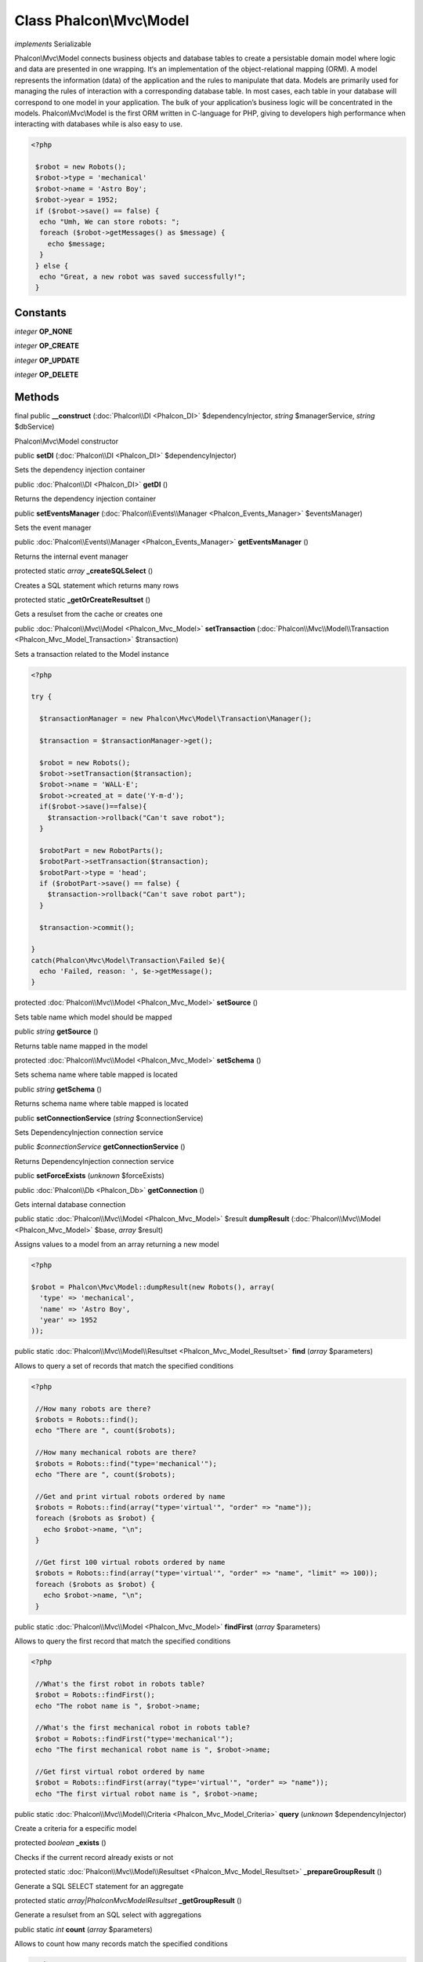 Class **Phalcon\\Mvc\\Model**
=============================

*implements* Serializable

Phalcon\\Mvc\\Model connects business objects and database tables to create a persistable domain model where logic and data are presented in one wrapping. It‘s an implementation of the object-relational mapping (ORM).   A model represents the information (data) of the application and the rules to manipulate that data. Models are primarily used for managing the rules of interaction with a corresponding database table. In most cases, each table in your database will correspond to one model in your application. The bulk of your application’s business logic will be concentrated in the models.   Phalcon\\Mvc\\Model is the first ORM written in C-language for PHP, giving to developers high performance when interacting with databases while is also easy to use.   

.. code-block:: php

    <?php

     $robot = new Robots();
     $robot->type = 'mechanical'
     $robot->name = 'Astro Boy';
     $robot->year = 1952;
     if ($robot->save() == false) {
      echo "Umh, We can store robots: ";
      foreach ($robot->getMessages() as $message) {
        echo $message;
      }
     } else {
      echo "Great, a new robot was saved successfully!";
     }



Constants
---------

*integer* **OP_NONE**

*integer* **OP_CREATE**

*integer* **OP_UPDATE**

*integer* **OP_DELETE**

Methods
---------

final public  **__construct** (:doc:`Phalcon\\DI <Phalcon_DI>` $dependencyInjector, *string* $managerService, *string* $dbService)

Phalcon\\Mvc\\Model constructor



public  **setDI** (:doc:`Phalcon\\DI <Phalcon_DI>` $dependencyInjector)

Sets the dependency injection container



public :doc:`Phalcon\\DI <Phalcon_DI>`  **getDI** ()

Returns the dependency injection container



public  **setEventsManager** (:doc:`Phalcon\\Events\\Manager <Phalcon_Events_Manager>` $eventsManager)

Sets the event manager



public :doc:`Phalcon\\Events\\Manager <Phalcon_Events_Manager>`  **getEventsManager** ()

Returns the internal event manager



protected static *array*  **_createSQLSelect** ()

Creates a SQL statement which returns many rows



protected static  **_getOrCreateResultset** ()

Gets a resulset from the cache or creates one



public :doc:`Phalcon\\Mvc\\Model <Phalcon_Mvc_Model>`  **setTransaction** (:doc:`Phalcon\\Mvc\\Model\\Transaction <Phalcon_Mvc_Model_Transaction>` $transaction)

Sets a transaction related to the Model instance 

.. code-block:: php

    <?php

    try {
    
      $transactionManager = new Phalcon\Mvc\Model\Transaction\Manager();
    
      $transaction = $transactionManager->get();
    
      $robot = new Robots();
      $robot->setTransaction($transaction);
      $robot->name = 'WALL·E';
      $robot->created_at = date('Y-m-d');
      if($robot->save()==false){
        $transaction->rollback("Can't save robot");
      }
    
      $robotPart = new RobotParts();
      $robotPart->setTransaction($transaction);
      $robotPart->type = 'head';
      if ($robotPart->save() == false) {
        $transaction->rollback("Can't save robot part");
      }
    
      $transaction->commit();
    
    }
    catch(Phalcon\Mvc\Model\Transaction\Failed $e){
      echo 'Failed, reason: ', $e->getMessage();
    }




protected :doc:`Phalcon\\Mvc\\Model <Phalcon_Mvc_Model>`  **setSource** ()

Sets table name which model should be mapped



public *string*  **getSource** ()

Returns table name mapped in the model



protected :doc:`Phalcon\\Mvc\\Model <Phalcon_Mvc_Model>`  **setSchema** ()

Sets schema name where table mapped is located



public *string*  **getSchema** ()

Returns schema name where table mapped is located



public  **setConnectionService** (*string* $connectionService)

Sets DependencyInjection connection service



public *$connectionService*  **getConnectionService** ()

Returns DependencyInjection connection service



public  **setForceExists** (*unknown* $forceExists)





public :doc:`Phalcon\\Db <Phalcon_Db>`  **getConnection** ()

Gets internal database connection



public static :doc:`Phalcon\\Mvc\\Model <Phalcon_Mvc_Model>`  $result **dumpResult** (:doc:`Phalcon\\Mvc\\Model <Phalcon_Mvc_Model>` $base, *array* $result)

Assigns values to a model from an array returning a new model 

.. code-block:: php

    <?php

    $robot = Phalcon\Mvc\Model::dumpResult(new Robots(), array(
      'type' => 'mechanical',
      'name' => 'Astro Boy',
      'year' => 1952
    ));




public static :doc:`Phalcon\\Mvc\\Model\\Resultset <Phalcon_Mvc_Model_Resultset>`  **find** (*array* $parameters)

Allows to query a set of records that match the specified conditions 

.. code-block:: php

    <?php

     //How many robots are there?
     $robots = Robots::find();
     echo "There are ", count($robots);
    
     //How many mechanical robots are there?
     $robots = Robots::find("type='mechanical'");
     echo "There are ", count($robots);
    
     //Get and print virtual robots ordered by name
     $robots = Robots::find(array("type='virtual'", "order" => "name"));
     foreach ($robots as $robot) {
       echo $robot->name, "\n";
     }
    
     //Get first 100 virtual robots ordered by name
     $robots = Robots::find(array("type='virtual'", "order" => "name", "limit" => 100));
     foreach ($robots as $robot) {
       echo $robot->name, "\n";
     }




public static :doc:`Phalcon\\Mvc\\Model <Phalcon_Mvc_Model>`  **findFirst** (*array* $parameters)

Allows to query the first record that match the specified conditions 

.. code-block:: php

    <?php

     //What's the first robot in robots table?
     $robot = Robots::findFirst();
     echo "The robot name is ", $robot->name;
    
     //What's the first mechanical robot in robots table?
     $robot = Robots::findFirst("type='mechanical'");
     echo "The first mechanical robot name is ", $robot->name;
    
     //Get first virtual robot ordered by name
     $robot = Robots::findFirst(array("type='virtual'", "order" => "name"));
     echo "The first virtual robot name is ", $robot->name;




public static :doc:`Phalcon\\Mvc\\Model\\Criteria <Phalcon_Mvc_Model_Criteria>`  **query** (*unknown* $dependencyInjector)

Create a criteria for a especific model



protected *boolean*  **_exists** ()

Checks if the current record already exists or not



protected static :doc:`Phalcon\\Mvc\\Model\\Resultset <Phalcon_Mvc_Model_Resultset>`  **_prepareGroupResult** ()

Generate a SQL SELECT statement for an aggregate



protected static *array|Phalcon\Mvc\Model\Resultset*  **_getGroupResult** ()

Generate a resulset from an SQL select with aggregations



public static *int*  **count** (*array* $parameters)

Allows to count how many records match the specified conditions 

.. code-block:: php

    <?php

     //How many robots are there?
     $number = Robots::count();
     echo "There are ", $number;
    
     //How many mechanical robots are there?
     $number = Robots::count("type='mechanical'");
     echo "There are ", $number, " mechanical robots";




public static *double*  **sum** (*array* $parameters)

Allows to a calculate a summatory on a column that match the specified conditions 

.. code-block:: php

    <?php

     //How much are all robots?
     $sum = Robots::sum(array('column' => 'price'));
     echo "The total price of robots is ", $sum;
    
     //How much are mechanical robots?
     $sum = Robots::sum(array("type='mechanical'", 'column' => 'price'));
     echo "The total price of mechanical robots is  ", $sum;




public static *mixed*  **maximum** (*array* $parameters)

Allows to get the maximum value of a column that match the specified conditions 

.. code-block:: php

    <?php

     //What is the maximum robot id?
     $id = Robots::maximum(array('column' => 'id'));
     echo "The maximum robot id is: ", $id;
    
     //What is the maximum id of mechanical robots?
     $sum = Robots::maximum(array("type='mechanical'", 'column' => 'id'));
     echo "The maximum robot id of mechanical robots is ", $id;




public static *mixed*  **minimum** (*array* $parameters)

Allows to get the minimum value of a column that match the specified conditions 

.. code-block:: php

    <?php

     //What is the minimum robot id?
     $id = Robots::minimum(array('column' => 'id'));
     echo "The minimum robot id is: ", $id;
    
     //What is the minimum id of mechanical robots?
     $sum = Robots::minimum(array("type='mechanical'", 'column' => 'id'));
     echo "The minimum robot id of mechanical robots is ", $id;




public static *double*  **average** (*array* $parameters)

Allows to calculate the average value on a column matching the specified conditions 

.. code-block:: php

    <?php

     //What's the average price of robots?
     $average = Robots::average(array('column' => 'price'));
     echo "The average price is ", $average;
    
     //What's the average price of mechanical robots?
     $average = Robots::average(array("type='mechanical'", 'column' => 'price'));
     echo "The average price of mechanical robots is ", $average;




protected *boolean*  **_callEvent** ()

Fires an internal event



protected *boolean*  **_callEventCancel** ()

Fires an internal event that cancels the operation



protected *boolean*  **_cancelOperation** ()

Cancel the current operation



public  **appendMessage** (:doc:`Phalcon\\Mvc\\Model\\Message <Phalcon_Mvc_Model_Message>` $message)

Appends a customized message on the validation process 

.. code-block:: php

    <?php

     use \Phalcon\Mvc\Model\Message as Message;
    
     class Robots extends Phalcon\Mvc\Model
     {
    
       public function beforeSave()
       {
         if (this->name == 'Peter') {
            $message = new Message("Sorry, but a robot cannot be named Peter");
            $this->appendMessage($message);
         }
       }
     }




protected  **validate** ()

Executes validators on every validation call 

.. code-block:: php

    <?php

    use Phalcon\Mvc\Model\Validator\ExclusionIn as ExclusionIn;
    
    class Subscriptors extends Phalcon\Mvc\Model
    {
    
    public function validation()
      {
     		$this->validate(new ExclusionIn(array(
    		'field' => 'status',
    		'domain' => array('A', 'I')
    	)));
    	if ($this->validationHasFailed() == true) {
    		return false;
    	}
    }
    
    }




public *boolean*  **validationHasFailed** ()

Check whether validation process has generated any messages 

.. code-block:: php

    <?php

    use Phalcon\Mvc\Model\Validator\ExclusionIn as ExclusionIn;
    
    class Subscriptors extends Phalcon\Mvc\Model
    {
    
    public function validation()
      {
     		$this->validate(new ExclusionIn(array(
    		'field' => 'status',
    		'domain' => array('A', 'I')
    	)));
    	if ($this->validationHasFailed() == true) {
    		return false;
    	}
    }
    
    }




public :doc:`Phalcon\\Mvc\\Model\\Message <Phalcon_Mvc_Model_Message>` [] **getMessages** ()

Returns all the validation messages 

.. code-block:: php

    <?php

    $robot = new Robots();
    $robot->type = 'mechanical';
    $robot->name = 'Astro Boy';
    $robot->year = 1952;
    if ($robot->save() == false) {
      echo "Umh, We can't store robots right now ";
      foreach ($robot->getMessages() as $message) {
        echo $message;
      }
    } else {
      echo "Great, a new robot was saved successfully!";
    }




protected *boolean*  **_checkForeignKeys** ()

Reads "belongs to" relations and check the virtual foreign keys when inserting or updating records



protected *boolean*  **_checkForeignKeysReverse** ()

Reads both "hasMany" and "hasOne" relations and check the virtual foreign keys when deleting records



protected *boolean*  **_preSave** ()

Executes internal hooks before save a record



protected *boolean*  **_postSave** ()

Executes internal events after save a record



protected *boolean*  **_doLowInsert** ()

Sends a pre-build INSERT SQL statement to the relational database system



protected *boolean*  **_doLowUpdate** ()

Sends a pre-build UPDATE SQL statement to the relational database system



public *boolean*  **save** ()

Inserts or updates a model instance. Returning true on success or false otherwise. 

.. code-block:: php

    <?php

    //Creating a new robot
    $robot = new Robots();
    $robot->type = 'mechanical'
    $robot->name = 'Astro Boy';
    $robot->year = 1952;
    $robot->save();
    
    //Updating a robot name
    $robot = Robots::findFirst("id=100");
    $robot->name = "Biomass";
    $robot->save();




public *boolean*  **create** ()

Inserts a model instance. If the instance already exists in the persistance it will throw an exception Returning true on success or false otherwise. 

.. code-block:: php

    <?php

    //Creating a new robot
    $robot = new Robots();
    $robot->type = 'mechanical'
    $robot->name = 'Astro Boy';
    $robot->year = 1952;
    $robot->create();




public *boolean*  **update** ()

Updates a model instance. If the instance doesn't exists in the persistance it will throw an exception Returning true on success or false otherwise. 

.. code-block:: php

    <?php

    //Updating a robot name
    $robot = Robots::findFirst("id=100");
    $robot->name = "Biomass";
    $robot->save();




public *boolean*  **delete** ()

Deletes a model instance. Returning true on success or false otherwise. 

.. code-block:: php

    <?php

    $robot = Robots::findFirst("id=100");
    $robot->delete();
    
    foreach(Robots::find("type = 'mechanical'") as $robot){
       $robot->delete();
    }




public *int*  **getOperationMade** ()

Returns the type of the latest operation performed by the ORM Returns one of the OP_* class constants



public *mixed*  **readAttribute** (*string* $attribute)

Reads an attribute value by its name 

.. code-block:: php

    <?php

     echo $robot->readAttribute('name');




public  **writeAttribute** (*string* $attribute, *mixed* $value)

Writes an attribute value by its name 

.. code-block:: php

    <?php

     $robot->writeAttribute('name', 'Rosey');




protected  **skipAttributes** ()

Sets a list of attributes that must be skipped from the generated INSERT/UPDATE statement



protected  **hasOne** ()

Setup a 1-1 relation between two models 

.. code-block:: php

    <?php

    class Robots extends \Phalcon\Mvc\Model
    {
    
       public function initialize()
       {
           $this->hasOne('id', 'RobotsDescription', 'robots_id');
       }
    
    }




protected  **belongsTo** ()

Setup a relation reverse 1-1  between two models 

.. code-block:: php

    <?php

    class RobotsParts extends \Phalcon\Mvc\Model
    {
    
       public function initialize()
       {
           $this->belongsTo('robots_id', 'Robots', 'id');
       }
    
    }




protected  **hasMany** ()

Setup a relation 1-n between two models 

.. code-block:: php

    <?php

    class Robots extends \Phalcon\Mvc\Model
    {
    
       public function initialize()
       {
           $this->hasMany('id', 'RobotsParts', 'robots_id');
       }
    
    }




protected :doc:`Phalcon\\Mvc\\Model\\Resultset\\Simple <Phalcon_Mvc_Model_Resultset_Simple>`  **getRelated** ()

Returns related records based on defined relations



protected *mixed*  **__getRelatedRecords** ()

Returns related records defined relations depending on the method name



public *mixed*  **__call** (*string* $method, *array* $arguments)

Handles methods when a method does not exist



public *string*  **serialize** ()

Serializes the object ignoring connections or static properties



public  **unserialize** (*string* $data)

Unserializes the object from a serialized string



